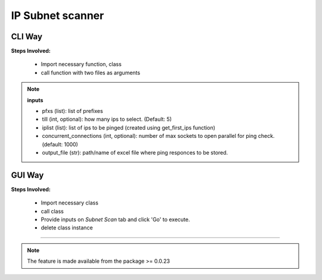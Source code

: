 
IP Subnet scanner
============================================


CLI Way
------------------

**Steps Involved:**

    * Import necessary function, class
    * call function with two files as arguments

    .. code-block:: python
        :emphasize-lines: 2

        >>> from nettoolkit import get_first_ips, Ping
        >>> iplist = get_first_ips(pfxs, till=5)
        >>>
        >>> # Initiate Ping, and write out Excel
        >>> P = Ping(iplist, concurrent_connections=1000)
        >>> P.op_to_xl(output_file)


.. note::

    **inputs**

    * pfxs (list): list of prefixes
    * till (int, optional): how many ips to select. (Default: 5)
    * iplist (list): list of ips to be pinged (created using get_first_ips function)
    * concurrent_connections (int, optional): number of max sockets to open parallel for ping check. (default: 1000)
    * output_file (str): path/name of excel file where ping responces to be stored.



GUI Way
-------------------------------

**Steps Involved:**

    * Import necessary class
    * call class
    * Provide inputs on `Subnet Scan` tab  and click 'Go' to execute.
    * delete class instance

    .. code-block:: python
        :emphasize-lines: 2

        >>> from nettoolkit import SubnetScan
        >>> SS = SubnetScan()         ## A new GUI Popup window will open for user inputs. provide inputs on `Subnet Scan` tab and click 'Go' 
        >>> del(SS)


-----


.. note::
        
    The feature is made available from the package >= 0.0.23

